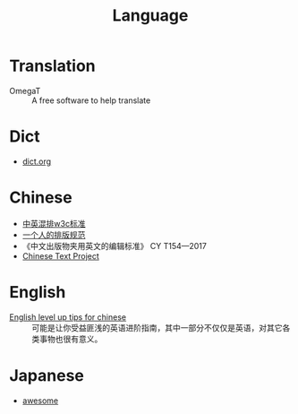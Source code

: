 #+title: Language
* Translation
  - OmegaT :: A free software to help translate
* Dict
  - [[https://dict.org][dict.org]]

* Chinese
  - [[https://github.com/byoungd/English-level-up-tips-for-Chinese][中英混排w3c标准]]
  - [[https://github.com/sparanoid/chinese-copywriting-guidelines][一个人的排版规范]]
  - 《中文出版物夹用英文的编辑标准》 CY T154—2017
  - [[https://ctext.org/][Chinese Text Project]]

* English

  - [[https://github.com/byoungd/English-level-up-tips-for-Chinese][English level up tips for chinese]] :: 可能是让你受益匪浅的英语进阶指南，其中一部分不仅仅是英语，对其它各类事物也很有意义。

* Japanese

  - [[https://github.com/yudataguy/Awesome-Japanese][awesome]]

